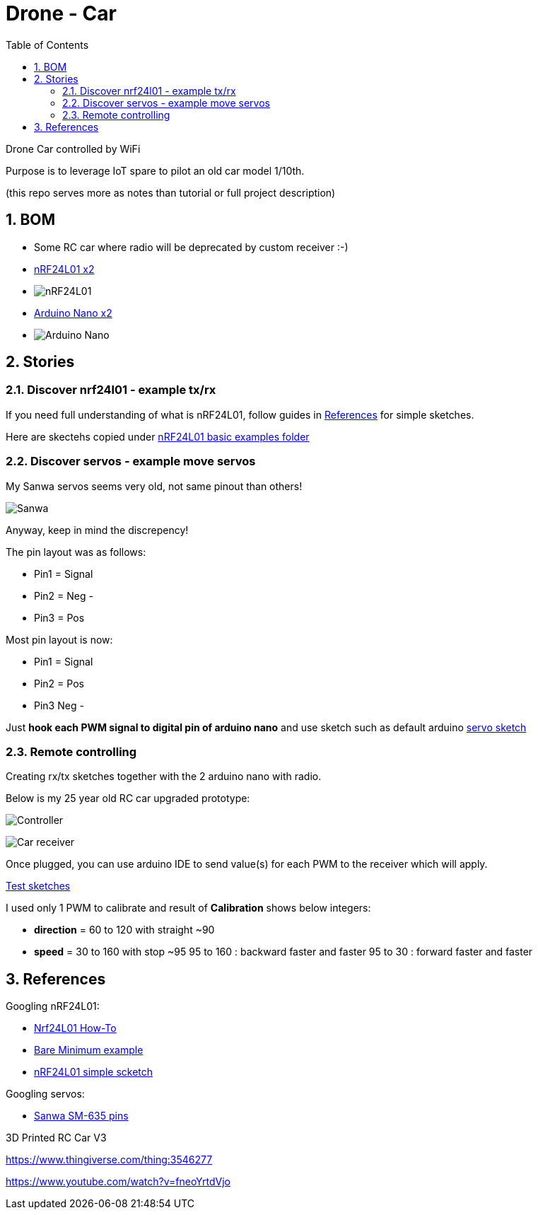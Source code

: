 
:library: Asciidoctor
:idprefix:
:numbered:
:imagesdir: res
:toc: manual

= Drone - Car

Drone Car controlled by WiFi

Purpose is to leverage IoT spare to pilot an old car model 1/10th.

(this repo serves more as notes than tutorial or full project description)


== BOM

* Some RC car where radio will be deprecated by custom receiver :-)
* https://www.amazon.fr/dp/B06WD17WLS/ref=pe_386181_51767671_TE_dp_1[nRF24L01 x2]
* image:nrf24.jpg[nRF24L01]
* http://www.ebay.fr/sch/i.html?_from=R40&_trksid=p2047675.m570.l1313.TR6.TRC1.A0.H0.Xarduino+nano.TRS0&_nkw=arduino+nano&_sacat=0[Arduino Nano x2]
* image:arduino-nano.jpg[Arduino Nano]

== Stories

=== Discover nrf24l01 - example tx/rx

If you need full understanding of what is nRF24L01, follow guides in <<References>> for simple sketches.

Here are skectehs copied under link:references/01-discover-rf24[nRF24L01 basic examples folder]

=== Discover servos - example move servos

My Sanwa servos seems very old, not same pinout than others!

image:sanwa-servo.jpg[Sanwa]

Anyway, keep in mind the discrepency!

The pin layout was as follows:

* Pin1 = Signal
* Pin2 = Neg -
* Pin3 = Pos +

Most pin layout is now:

* Pin1 = Signal
* Pin2 = Pos +
* Pin3 Neg -

Just *hook each PWM signal to digital pin of arduino nano* and use sketch such as default arduino link:references/02-discover-servos[servo sketch]

=== Remote controlling

Creating rx/tx sketches together with the 2 arduino nano with radio.

Below is my 25 year old RC car upgraded prototype:

image:breadboard-controller.png[Controller]

image:breadboard-receiver.png[Car receiver]

Once plugged, you can use arduino IDE to send value(s) for each PWM to the receiver which will apply.

link:src/00-rc-nrf24[Test sketches]

I used only 1 PWM to calibrate and result of *Calibration* shows below integers:

* *direction* = 60 to 120 with straight ~90 
* *speed* = 30 to 160 with stop ~95
  95 to 160 : backward faster and faster
  95 to 30  : forward faster and faster

== References

Googling nRF24L01:

* https://arduino-info.wikispaces.com/Nrf24L01-2.4GHz-HowTo#lib[Nrf24L01 How-To]
* https://arduino-info.wikispaces.com/Nrf24L01-2.4GHz-ExampleSketches#bm1[Bare Minimum example]
* http://www.elec-cafe.com/multiple-nodes-nrf24l01-wireless-temperature-ds18b20-with-arduino-uno-2-transmitter-1-receiver/[nRF24L01 simple scketch]


Googling servos:

* http://www.rcmf.co.uk/4um/rc-radio-gear/sanwa-servo-wiring/[Sanwa SM-635 pins]


3D Printed RC Car V3

https://www.thingiverse.com/thing:3546277

https://www.youtube.com/watch?v=fneoYrtdVjo